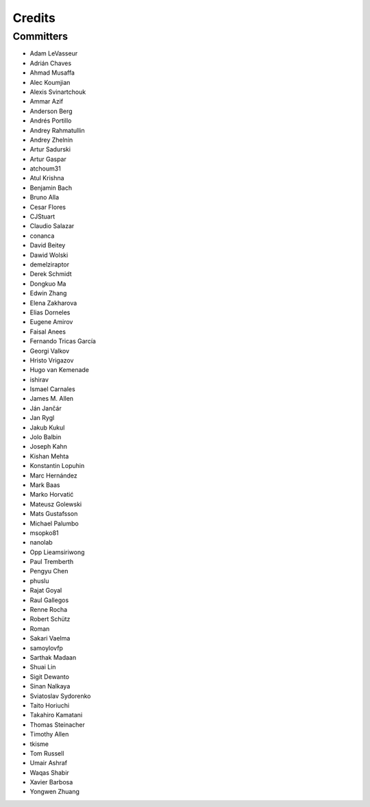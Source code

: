 =======
Credits
=======


Committers
----------

* Adam LeVasseur
* Adrián Chaves
* Ahmad Musaffa
* Alec Koumjian
* Alexis Svinartchouk
* Ammar Azif
* Anderson Berg
* Andrés Portillo
* Andrey Rahmatullin
* Andrey Zhelnin
* Artur Sadurski
* Artur Gaspar
* atchoum31
* Atul Krishna
* Benjamin Bach
* Bruno Alla
* Cesar Flores
* CJStuart
* Claudio Salazar
* conanca
* David Beitey
* Dawid Wolski
* demelziraptor
* Derek Schmidt
* Dongkuo Ma
* Edwin Zhang
* Elena Zakharova
* Elias Dorneles
* Eugene Amirov
* Faisal Anees
* Fernando Tricas García
* Georgi Valkov
* Hristo Vrigazov
* Hugo van Kemenade
* ishirav
* Ismael Carnales
* James M. Allen
* Ján Jančár
* Jan Rygl
* Jakub Kukul
* Jolo Balbin
* Joseph Kahn
* Kishan Mehta
* Konstantin Lopuhin
* Marc Hernández
* Mark Baas
* Marko Horvatić
* Mateusz Golewski
* Mats Gustafsson
* Michael Palumbo
* msopko81
* nanolab
* Opp Lieamsiriwong
* Paul Tremberth
* Pengyu Chen
* phuslu
* Rajat Goyal
* Raul Gallegos
* Renne Rocha
* Robert Schütz
* Roman
* Sakari Vaelma
* samoylovfp
* Sarthak Madaan
* Shuai Lin
* Sigit Dewanto
* Sinan Nalkaya
* Sviatoslav Sydorenko
* Taito Horiuchi
* Takahiro Kamatani
* Thomas Steinacher
* Timothy Allen
* tkisme
* Tom Russell
* Umair Ashraf
* Waqas Shabir
* Xavier Barbosa
* Yongwen Zhuang
